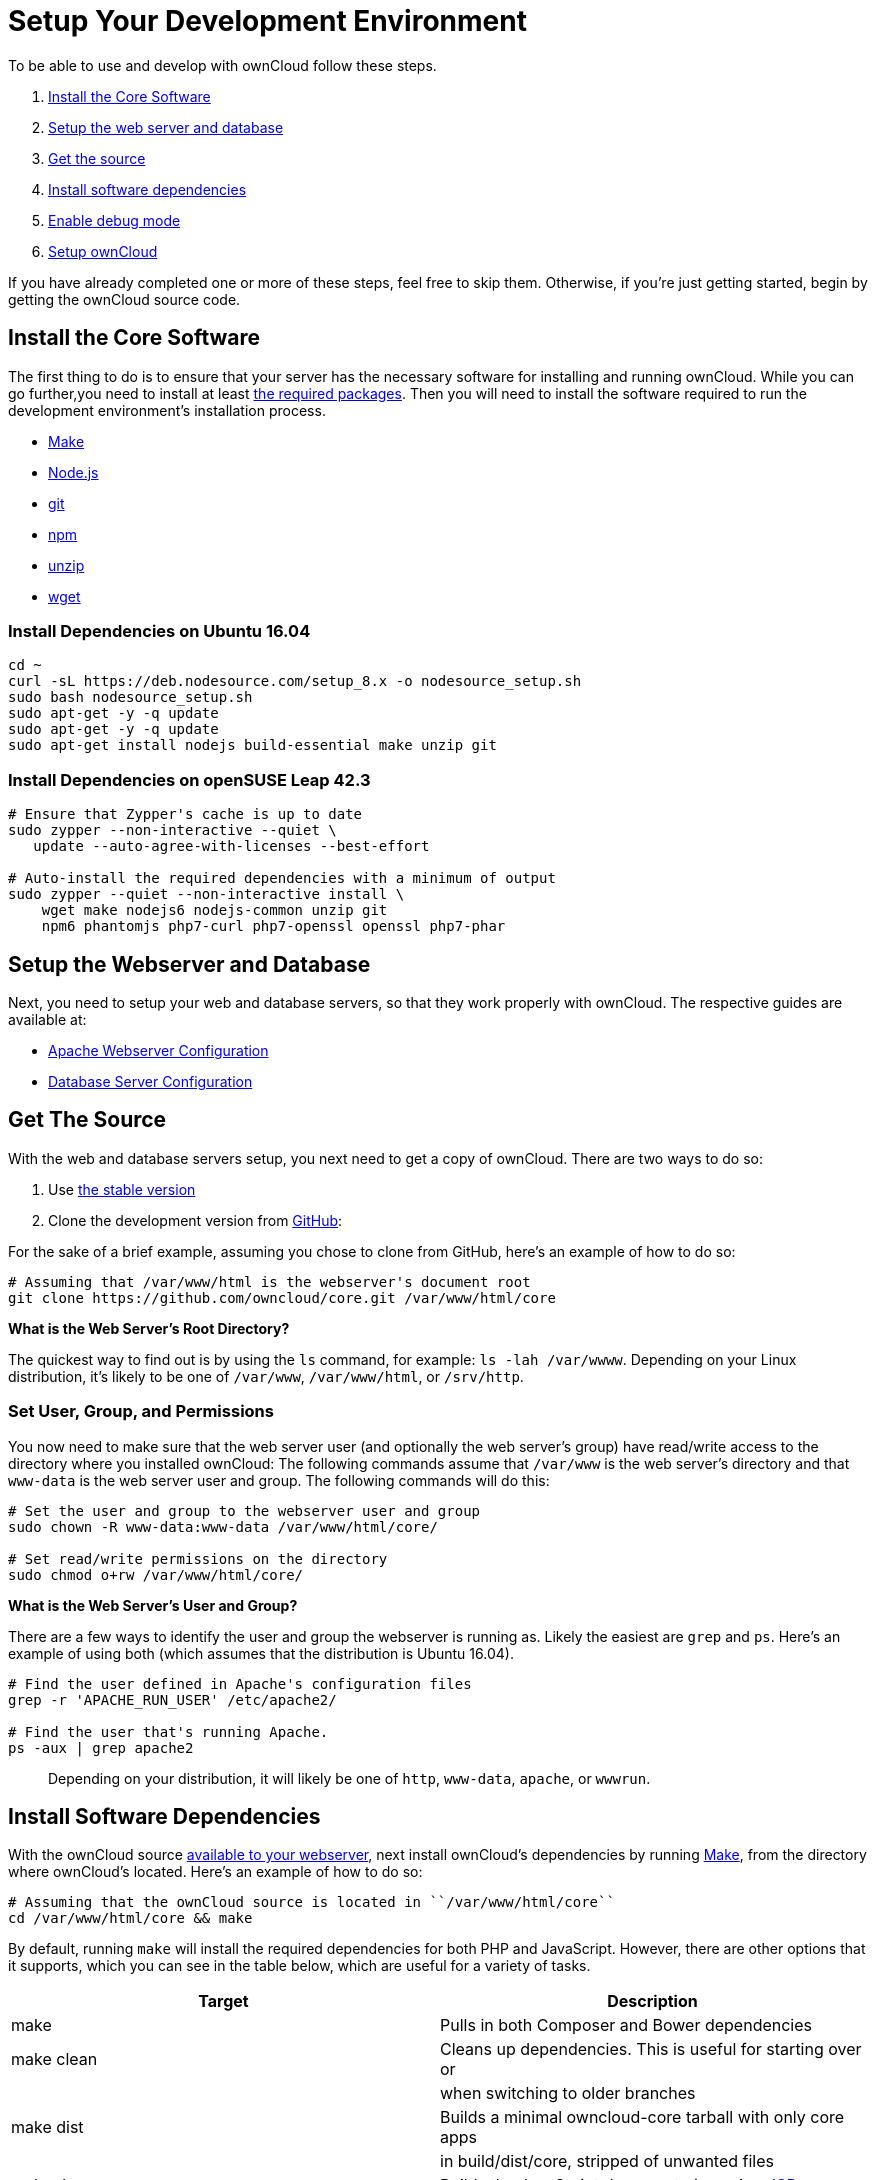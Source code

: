 = Setup Your Development Environment

To be able to use and develop with ownCloud follow these steps.

1.  link:install-the-core-software[Install the Core Software]
2.  link:install-dependencies-on-opensuse-leap-42.3[Setup the web server and database]
3.  link:setup-the-webserver-and-database[Get the source]
4.  link:set-user-group-and-permissions[Install software dependencies]
5.  link:enable-debug-mode[Enable debug mode]
6.  link:setup-owncloud[Setup ownCloud]

If you have already completed one or more of these steps, feel free to
skip them. Otherwise, if you’re just getting started, begin by getting
the ownCloud source code.

[[install-the-core-software]]
== Install the Core Software

The first thing to do is to ensure that your server has the necessary software for installing and running ownCloud. While you can go further,you need to install at least link:https://doc.owncloud.com/server/latest/admin_manual/installation/source_installation.html#install-the-required-packages[the required packages].
Then you will need to install the software required to run the development environment's installation process.

* https://www.gnu.org/software/make/[Make]
* https://nodejs.org[Node.js]
* https://git-scm.com/[git]
* https://www.npmjs.com/[npm]
* https://linux.die.net/man/1/unzip[unzip]
* https://www.gnu.org/software/wget/[wget]

[[install-dependencies-on-ubuntu-16.04]]
=== Install Dependencies on Ubuntu 16.04

[source,console]
....
cd ~
curl -sL https://deb.nodesource.com/setup_8.x -o nodesource_setup.sh
sudo bash nodesource_setup.sh
sudo apt-get -y -q update
sudo apt-get -y -q update
sudo apt-get install nodejs build-essential make unzip git
....

[[install-dependencies-on-opensuse-leap-42.3]]
=== Install Dependencies on openSUSE Leap 42.3

....
# Ensure that Zypper's cache is up to date
sudo zypper --non-interactive --quiet \
   update --auto-agree-with-licenses --best-effort

# Auto-install the required dependencies with a minimum of output
sudo zypper --quiet --non-interactive install \
    wget make nodejs6 nodejs-common unzip git
    npm6 phantomjs php7-curl php7-openssl openssl php7-phar
....

[[setup-the-webserver-and-database]]
== Setup the Webserver and Database

Next, you need to setup your web and database servers, so that they work
properly with ownCloud. The respective guides are available at:

* https://doc.owncloud.org/server/latest/admin_manual/installation/source_installation.html#apache-configuration-label[Apache
Webserver Configuration]
* https://doc.owncloud.org/server/latest/admin_manual/configuration/database/linux_database_configuration.html[Database
Server Configuration]

[[get-the-source]]
== Get The Source

With the web and database servers setup, you next need to get a copy of
ownCloud. There are two ways to do so:

1.  Use
https://doc.owncloud.org/server/latest/admin_manual/#installation[the
stable version]
2.  Clone the development version from
https://github.com/owncloud[GitHub]:

For the sake of a brief example, assuming you chose to clone from
GitHub, here’s an example of how to do so:

....
# Assuming that /var/www/html is the webserver's document root
git clone https://github.com/owncloud/core.git /var/www/html/core
....

*What is the Web Server’s Root Directory?*

The quickest way to find out is by using the `ls` command, for example:
`ls -lah /var/wwww`. Depending on your Linux distribution, it’s likely
to be one of `/var/www`, `/var/www/html`, or `/srv/http`.

[[set-user-group-and-permissions]]
=== Set User, Group, and Permissions

You now need to make sure that the web server user (and optionally the
web server’s group) have read/write access to the directory where you
installed ownCloud: The following commands assume that `/var/www` is the
web server’s directory and that `www-data` is the web server user and
group. The following commands will do this:

....
# Set the user and group to the webserver user and group
sudo chown -R www-data:www-data /var/www/html/core/

# Set read/write permissions on the directory
sudo chmod o+rw /var/www/html/core/
....

*What is the Web Server’s User and Group?*

There are a few ways to identify the user and group the webserver is
running as. Likely the easiest are `grep` and `ps`. Here’s an example of
using both (which assumes that the distribution is Ubuntu 16.04).

....
# Find the user defined in Apache's configuration files
grep -r 'APACHE_RUN_USER' /etc/apache2/

# Find the user that's running Apache.
ps -aux | grep apache2
....

___________________________________________________________________________________________________
Depending on your distribution, it will likely be one of `http`,
`www-data`, `apache`, or `wwwrun`.
___________________________________________________________________________________________________

[[install-software-dependencies]]
== Install Software Dependencies

With the ownCloud source
https://doc.owncloud.org/server/latest/admin_manual/installation/source_installation.html#configure-the-apache-web-server[available
to your webserver], next install ownCloud’s dependencies by running
https://www.gnu.org/software/make/[Make], from the directory where
ownCloud’s located. Here’s an example of how to do so:

[source,console]
----
# Assuming that the ownCloud source is located in ``/var/www/html/core``
cd /var/www/html/core && make
----

By default, running `make` will install the required dependencies for
both PHP and JavaScript. However, there are other options that it
supports, which you can see in the table below, which are useful for a
variety of tasks.

[cols=",",options="header",]
|=======================================================================
|Target |Description
|make |Pulls in both Composer and Bower dependencies

|make clean |Cleans up dependencies. This is useful for starting over or

| |when switching to older branches

|make dist |Builds a minimal owncloud-core tarball with only core apps

| |in build/dist/core, stripped of unwanted files

|make docs |Builds the JavaScript documentation using
http://usejsdoc.org[JSDoc]

|make test |Runs all of the test targets

|make test-external |Runs one of the external storage tests, and is
configurable

| |through make variables

|make test-js |Runs the Javascript unit tests, replacing
./autotest-js.sh

|make test-php |Runs the PHPUnit tests with SQLite as the data source.
This

| |replaces ./autotest.sh sqlite and is configurable through

| |make variables
|=======================================================================

[[enable-debug-mode]]
== Enable Debug Mode

Now that ownCloud’s available to your web server and the dependencies
are installed, we strongly encourage you to disable JavaScript and CSS
caching during development. This is so that when changes are made,
they’re immediately visible, not at some later stage when the respective
caches expire. To do so, enable debug mode by setting `debug` to `true`
in config/config.php, as in the example below.

[source,php]
----
<?php

$CONFIG = [
    'debug' => true,
    ... configuration goes here ...
];
----

Do not enable this for production! This can create security problems and
is only meant for debugging and development!

[[setup-owncloud]]
== Setup ownCloud

With all that done, you’re now ready to use either
https://doc.owncloud.org/server/latest/admin_manual/installation/installation_wizard.html[the
installation wizard] or
https://doc.owncloud.org/server/latest/admin_manual/installation/command_line_installation.html[command
line installer] to finish setting up ownCloud.
